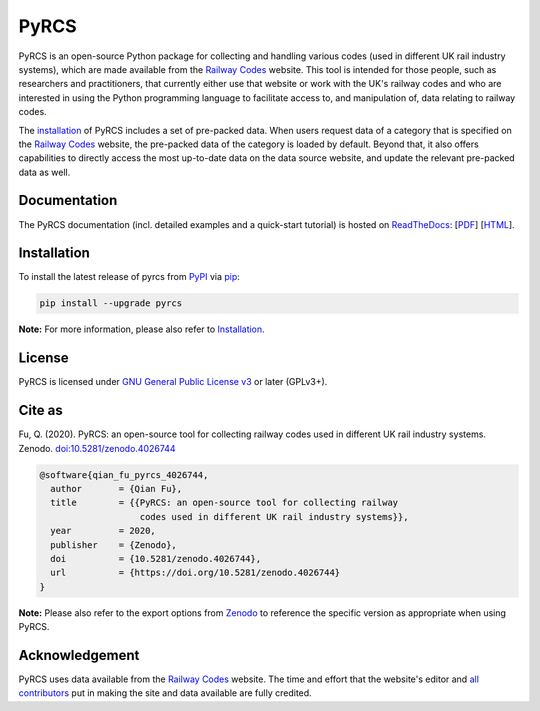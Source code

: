 #####
PyRCS
#####

|PyPI| |Python| |Documentation| |License| |Codacy grade| |DOI|

.. |PyPI| image:: https://img.shields.io/pypi/v/pyrcs
    :alt: PyPI - Release
    :target: https://pypi.org/project/pyrcs/
.. |Python| image:: https://img.shields.io/pypi/pyversions/pyrcs
    :alt: Python version
    :target: https://www.python.org/downloads/
.. |Documentation| image:: https://readthedocs.org/projects/pyrcs/badge/?version=latest
    :alt: Documentation status
    :target: https://pyrcs.readthedocs.io/en/latest/?badge=latest
.. |License| image:: https://img.shields.io/pypi/l/pyrcs
    :alt: License
    :target: https://github.com/mikeqfu/pyrcs/blob/master/LICENSE
.. |Codacy grade| image:: https://app.codacy.com/project/badge/Grade/7369679225b14eaeb92ba40c12c339d5
    :alt: Codacy grade (Code quality)
    :target: https://www.codacy.com/gh/mikeqfu/pyrcs/dashboard?utm_source=github.com&amp;utm_medium=referral&amp;utm_content=mikeqfu/pyrcs&amp;utm_campaign=Badge_Grade
.. |DOI| image:: https://zenodo.org/badge/92501006.svg
    :alt: Zenodo - DOI
    :target: https://zenodo.org/badge/latestdoi/92501006

PyRCS is an open-source Python package for collecting and handling various codes (used in different UK rail industry systems), which are made available from the `Railway Codes`_ website. This tool is intended for those people, such as researchers and practitioners, that currently either use that website or work with the UK's railway codes and who are interested in using the Python programming language to facilitate access to, and manipulation of, data relating to railway codes.

The `installation <https://pyrcs.readthedocs.io/en/latest/installation.html>`_ of PyRCS includes a set of pre-packed data. When users request data of a category that is specified on the `Railway Codes`_ website, the pre-packed data of the category is loaded by default. Beyond that, it also offers capabilities to directly access the most up-to-date data on the data source website, and update the relevant pre-packed data as well.

.. _`Railway Codes`: http://www.railwaycodes.org.uk/index.shtml

Documentation
#############

The PyRCS documentation (incl. detailed examples and a quick-start tutorial) is hosted on `ReadTheDocs <https://readthedocs.org/projects/pyrcs/>`_: [`PDF <https://pyrcs.readthedocs.io/_/downloads/en/latest/pdf/>`_] [`HTML <https://pyrcs.readthedocs.io/en/latest/>`_].

Installation
############

To install the latest release of pyrcs from `PyPI <https://pypi.org/project/pyrcs/>`_ via `pip <https://pip.pypa.io/en/stable/cli/pip/>`_:

.. code-block:: bash

   pip install --upgrade pyrcs

**Note:** For more information, please also refer to `Installation <https://pyrcs.readthedocs.io/en/latest/installation.html>`_.

License
#######

PyRCS is licensed under `GNU General Public License v3 <https://github.com/mikeqfu/pyrcs/blob/master/LICENSE>`_ or later (GPLv3+).

Cite as
#######

Fu, Q. (2020). PyRCS: an open-source tool for collecting railway codes used in different UK rail industry systems. Zenodo. `doi:10.5281/zenodo.4026744 <https://doi.org/10.5281/zenodo.4026744>`_

.. code-block:: bibtex

    @software{qian_fu_pyrcs_4026744,
      author       = {Qian Fu},
      title        = {{PyRCS: an open-source tool for collecting railway
                       codes used in different UK rail industry systems}},
      year         = 2020,
      publisher    = {Zenodo},
      doi          = {10.5281/zenodo.4026744},
      url          = {https://doi.org/10.5281/zenodo.4026744}
    }

**Note:** Please also refer to the export options from `Zenodo <https://zenodo.org/search?page=1&size=20&q=conceptrecid:%224026744%22&sort=-version&all_versions=True>`_ to reference the specific version as appropriate when using PyRCS.

Acknowledgement
###############

PyRCS uses data available from the `Railway Codes`_ website. The time and effort that the website's editor and `all contributors <http://www.railwaycodes.org.uk/misc/acknowledgements.shtm>`_ put in making the site and data available are fully credited.
